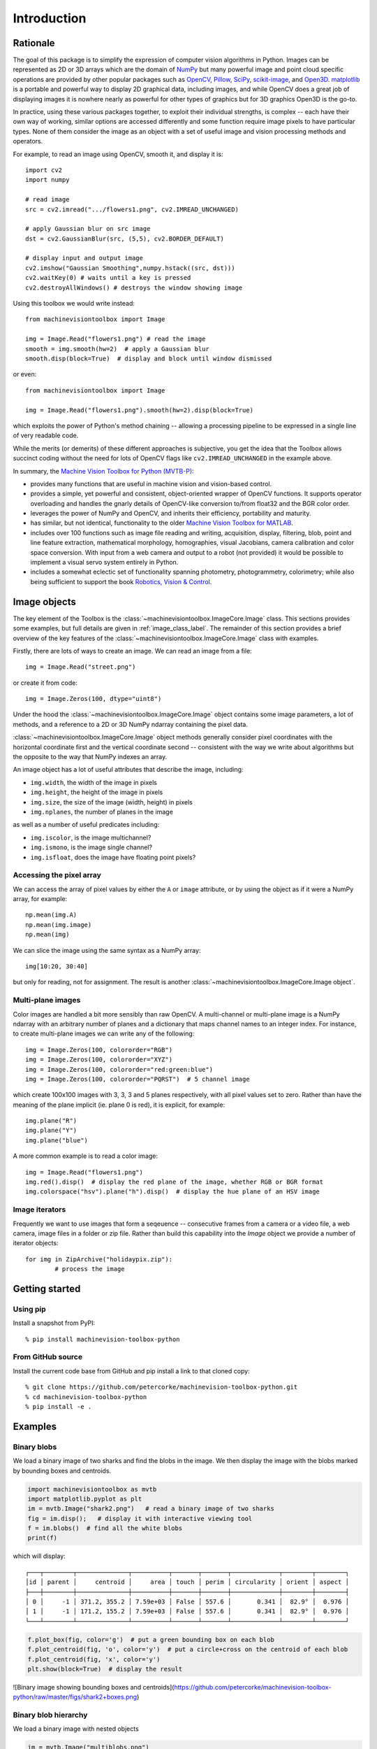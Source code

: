 ************
Introduction
************

Rationale
=========

The goal of this package is to simplify the expression of computer vision algorithms in
Python.  Images can be represented as 2D or 3D arrays which are the domain of `NumPy
<https://numpy.org>`_ but many powerful image and point cloud specific operations are
provided by other popular packages such as `OpenCV <https://opencv.org>`_, `Pillow <https://pillow.readthedocs.io/en/stable/>`_,
`SciPy <https://scipy.org>`_, `scikit-image <https://scikit-image.org>`_, and `Open3D <open3d.org>`_.
`matplotlib <https://matplotlib.org>`_ is a portable and powerful way to display 2D
graphical data, including images, and while OpenCV does a great job of displaying images
it is nowhere nearly as powerful for other types of graphics but for 3D graphics Open3D is the go-to.

In practice, using these various packages together, to exploit their individual strengths,
is complex -- each have their own way of working, similar options are accessed
differently and some function require image pixels to have particular types. None of
them consider the image as an object with a set of useful image and vision processing
methods and operators.  

For example, to read an image using OpenCV, smooth it, and display it is::

    import cv2
    import numpy

    # read image
    src = cv2.imread(".../flowers1.png", cv2.IMREAD_UNCHANGED)
    
    # apply Gaussian blur on src image
    dst = cv2.GaussianBlur(src, (5,5), cv2.BORDER_DEFAULT)
    
    # display input and output image
    cv2.imshow("Gaussian Smoothing",numpy.hstack((src, dst)))
    cv2.waitKey(0) # waits until a key is pressed
    cv2.destroyAllWindows() # destroys the window showing image

Using this toolbox we would write instead::

    from machinevisiontoolbox import Image

    img = Image.Read("flowers1.png") # read the image
    smooth = img.smooth(hw=2)  # apply a Gaussian blur
    smooth.disp(block=True)  # display and block until window dismissed

or even::

    from machinevisiontoolbox import Image

    img = Image.Read("flowers1.png").smooth(hw=2).disp(block=True)

which exploits the power of Python's method chaining -- allowing a processing pipeline
to be expressed in a single line of very readable code.

While the merits (or demerits) of these different approaches is  subjective, you get the idea that the Toolbox allows 
succinct coding without the need for lots of OpenCV flags like ``cv2.IMREAD_UNCHANGED`` in the example above.

In summary, the `Machine Vision Toolbox for Python (MVTB-P) <https://github.com/petercorke/machinevision-toolbox-python>`_:

* provides many functions that are useful in machine vision and vision-based control.  
* provides a simple, yet powerful and consistent, object-oriented wrapper of OpenCV
  functions. It supports operator overloading and handles the gnarly details of
  OpenCV-like conversion to/from float32 and the BGR color order.
* leverages the power of NumPy and OpenCV, and inherits their efficiency, portability
  and maturity.
* has similar, but not identical, functionality to the older `Machine Vision Toolbox for MATLAB <https://github.com/petercorke/machinevision-toolbox-matlab>`_. 
* includes over 100 functions such as image file reading and writing, acquisition,
  display, filtering, blob, point and line feature extraction,  mathematical morphology,
  homographies, visual Jacobians, camera calibration and color space conversion. With
  input from a web camera and output to a robot (not provided) it would be possible to
  implement a visual servo system entirely in Python.  
* includes a somewhat eclectic set of functionality spanning photometry, photogrammetry, colorimetry; while also being sufficient to 
  support the book `Robotics, Vision & Control <https://petercorke.com/rvc3p>`_. 


Image objects
=============

The key element of the Toolbox is the :class:`~machinevisiontoolbox.ImageCore.Image` class.
This sections provides some examples, but full details are given in :ref:`image_class_label`.
The remainder of this section provides a brief overview of the key features of the
:class:`~machinevisiontoolbox.ImageCore.Image` class with examples.

Firstly, there are lots of ways to create an image.  We can read an image from a file::

    img = Image.Read("street.png")

or create it from code::

	img = Image.Zeros(100, dtype="uint8")

Under the hood the :class:`~machinevisiontoolbox.ImageCore.Image` object contains some image parameters, a lot
of methods, and a reference to a 2D or 3D NumPy ndarray containing the pixel data.

:class:`~machinevisiontoolbox.ImageCore.Image` object methods generally consider pixel coordinates with the horizontal coordinate
first and the vertical coordinate second -- consistent with the way we write about
algorithms but the opposite to the way that NumPy indexes an array.

An image object has a lot of useful attributes that describe the image, including:

* ``img.width``, the width of the image in pixels
* ``img.height``, the height of the image in pixels
* ``img.size``, the size of the image (width, height) in pixels
* ``img.nplanes``, the number of planes in the image

as well as a number of useful predicates including:

* ``img.iscolor``, is the image multichannel?
* ``img.ismono``, is the image single channel?
* ``img.isfloat``, does the image have floating point pixels?


Accessing the pixel array
-------------------------

We can access the array of pixel values by
either the ``A`` or ``image`` attribute, or by using the object as if it were a
NumPy array, for example::

	np.mean(img.A)
	np.mean(img.image)
	np.mean(img)

We can slice the image using the same syntax as a NumPy array::

	img[10:20, 30:40]

but only for reading, not for assignment. The result is another :class:`~machinevisiontoolbox.ImageCore.Image object`.


Multi-plane images
------------------

Color images are handled a bit more sensibly than raw OpenCV.  A multi-channel
or multi-plane image is a NumPy ndarray with an arbitrary number of planes and a
dictionary that maps channel names to an integer index.  For instance, to create multi-plane images 
we can write any of the following::

	img = Image.Zeros(100, colororder="RGB")
	img = Image.Zeros(100, colororder="XYZ")
	img = Image.Zeros(100, colororder="red:green:blue")
	img = Image.Zeros(100, colororder="PQRST")  # 5 channel image

which create 100x100 images with 3, 3, 3 and 5 planes respectively, with all pixel values set to zero.
Rather than have the meaning of the plane implicit (ie. plane 0 is red), it is explicit, for example::

	img.plane("R")
	img.plane("Y")
	img.plane("blue")

A more common example is to read a color image::

    img = Image.Read("flowers1.png")
    img.red().disp()  # display the red plane of the image, whether RGB or BGR format
    img.colorspace("hsv").plane("h").disp()  # display the hue plane of an HSV image



Image iterators
---------------

Frequently we want to use images that form a seqeuence -- consecutive frames from a camera
or a video file, a web camera, image files in a folder or zip file.
Rather than build this capability into the `Image` object we provide a number of
iterator objects::
	
	for img in ZipArchive("holidaypix.zip"):
		# process the image
		


Getting started
===============

Using pip
---------

Install a snapshot from PyPI::

	% pip install machinevision-toolbox-python


From GitHub source
------------------

Install the current code base from GitHub and pip install a link to that cloned copy::

	% git clone https://github.com/petercorke/machinevision-toolbox-python.git
	% cd machinevision-toolbox-python
	% pip install -e .


Examples
========

Binary blobs
------------

We load a binary image of two sharks and find the blobs in the image.  We then display the image with the blobs
marked by bounding boxes and centroids.

.. code-block:: python

	import machinevisiontoolbox as mvtb
	import matplotlib.pyplot as plt
	im = mvtb.Image("shark2.png")   # read a binary image of two sharks
	fig = im.disp();   # display it with interactive viewing tool
	f = im.blobs()  # find all the white blobs
	print(f)

which will display::

	┌───┬────────┬──────────────┬──────────┬───────┬───────┬─────────────┬────────┬────────┐
	│id │ parent │     centroid │     area │ touch │ perim │ circularity │ orient │ aspect │
	├───┼────────┼──────────────┼──────────┼───────┼───────┼─────────────┼────────┼────────┤
	│ 0 │     -1 │ 371.2, 355.2 │ 7.59e+03 │ False │ 557.6 │       0.341 │  82.9° │  0.976 │
	│ 1 │     -1 │ 171.2, 155.2 │ 7.59e+03 │ False │ 557.6 │       0.341 │  82.9° │  0.976 │
	└───┴────────┴──────────────┴──────────┴───────┴───────┴─────────────┴────────┴────────┘

.. code-block:: python

	f.plot_box(fig, color='g')  # put a green bounding box on each blob
	f.plot_centroid(fig, 'o', color='y')  # put a circle+cross on the centroid of each blob
	f.plot_centroid(fig, 'x', color='y')
	plt.show(block=True)  # display the result

![Binary image showing bounding boxes and centroids](https://github.com/petercorke/machinevision-toolbox-python/raw/master/figs/shark2+boxes.png)


Binary blob hierarchy
---------------------

We load a binary image with nested objects

.. code-block:: python

	im = mvtb.Image("multiblobs.png")
	im.disp()

.. image:: https://github.com/petercorke/machinevision-toolbox-python/raw/master/figs/multi.png
	:alt: Binary image showing bounding boxes and centroids

.. code-block:: python

	f  = im.blobs()
	print(f)

which will display::

	┌───┬────────┬───────────────┬──────────┬───────┬────────┬─────────────┬────────┬────────┐
	│id │ parent │      centroid │     area │ touch │  perim │ circularity │ orient │ aspect │
	├───┼────────┼───────────────┼──────────┼───────┼────────┼─────────────┼────────┼────────┤
	│ 0 │      1 │  898.8, 725.3 │ 1.65e+05 │ False │ 2220.0 │       0.467 │  86.7° │  0.754 │
	│ 1 │      2 │ 1025.0, 813.7 │ 1.06e+05 │ False │ 1387.9 │       0.769 │ -88.9° │  0.739 │
	│ 2 │     -1 │  938.1, 855.2 │ 1.72e+04 │ False │  490.7 │       1.001 │  88.7° │  0.862 │
	│ 3 │     -1 │  988.1, 697.2 │ 1.21e+04 │ False │  412.5 │       0.994 │ -87.8° │  0.809 │
	│ 4 │     -1 │  846.0, 511.7 │ 1.75e+04 │ False │  496.9 │       0.992 │ -90.0° │  0.778 │
	│ 5 │      6 │  291.7, 377.8 │  1.7e+05 │ False │ 1712.6 │       0.810 │ -85.3° │  0.767 │
	│ 6 │     -1 │  312.7, 472.1 │ 1.75e+04 │ False │  495.5 │       0.997 │ -89.9° │  0.777 │
	│ 7 │     -1 │  241.9, 245.0 │ 1.75e+04 │ False │  496.9 │       0.992 │ -90.0° │  0.777 │
	│ 8 │      9 │ 1228.0, 254.3 │ 8.14e+04 │ False │ 1215.2 │       0.771 │ -77.2° │  0.713 │
	│ 9 │     -1 │ 1225.2, 220.0 │ 1.75e+04 │ False │  496.9 │       0.992 │ -90.0° │  0.777 │
	└───┴────────┴───────────────┴──────────┴───────┴────────┴─────────────┴────────┴────────┘

We can display a label image, where the value of each pixel is the label of the blob that the pixel
belongs to

.. code-block:: python

	out = f.labelImage(im)
	out.stats()
	out.disp(block=True, colormap="jet", cbar=True, vrange=[0,len(f)-1])

and request the blob label image which we then display


.. image:: https://github.com/petercorke/machinevision-toolbox-python/raw/master/figs/multi_labelled.png
	:alt: Binary image showing bounding boxes and centroids

Camera modelling
----------------

.. code-block:: python

	cam = mvtb.CentralCamera(f=0.015, rho=10e-6, imagesize=[1280, 1024], pp=[640, 512], name="mycamera")
	print(cam)
				Name: mycamera [CentralCamera]
		focal length: (array([0.015]), array([0.015]))
		  pixel size: 1e-05 x 1e-05
		principal pt: (640.0, 512.0)
		  image size: 1280.0 x 1024.0
		focal length: (array([0.015]), array([0.015]))
				pose: t = 0, 0, 0; rpy/zyx = 0°, 0°, 0°

and its intrinsic parameters are

.. code-block:: python

	print(cam.K)
		[[1.50e+03 0.00e+00 6.40e+02]
		[0.00e+00 1.50e+03 5.12e+02]
		[0.00e+00 0.00e+00 1.00e+00]]

We can define an arbitrary point in the world

.. code-block:: python

	P = [0.3, 0.4, 3.0]

and then project it into the camera

.. code-block:: python

	p = cam.project(P)
	print(p)
		[790. 712.]

which is the corresponding coordinate in pixels.  If we shift the camera slightly the image plane coordinate will also change

.. code-block:: python

	p = cam.project(P, T=SE3(0.1, 0, 0) )
	print(p)
	[740. 712.]

We can define an edge-based cube model and project it into the camera's image plane

.. code-block:: python

	X, Y, Z = mkcube(0.2, pose=SE3(0, 0, 1), edge=True)
	cam.mesh(X, Y, Z)

.. image:: https://github.com/petercorke/machinevision-toolbox-python/raw/master/figs/cube.png
	:alt: Perspective camera view


Color space
-----------

Plot the CIE chromaticity space

.. code-block:: python

	showcolorspace("xy")

.. image:: https://github.com/petercorke/machinevision-toolbox-python/raw/master/figs/colorspace.png
	:alt: CIE chromaticity space

Load the spectrum of sunlight at the Earth's surface and compute the CIE xy chromaticity coordinates

.. code-block:: python

	nm = 1e-9
	lam = np.linspace(400, 701, 5) * nm # visible light
	sun_at_ground = loadspectrum(lam, 'solar')
	xy = lambda2xy(lambda, sun_at_ground)
	print(xy)
		[[0.33272798 0.3454013 ]]
	print(colorname(xy, 'xy'))
		khaki


